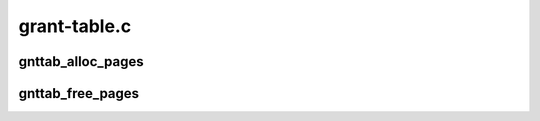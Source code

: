 .. -*- coding: utf-8; mode: rst -*-

=============
grant-table.c
=============


.. _`gnttab_alloc_pages`:

gnttab_alloc_pages
==================

.. c:function:: int gnttab_alloc_pages (int nr_pages, struct page **pages)

    alloc pages suitable for grant mapping into

    :param int nr_pages:
        number of pages to alloc

    :param struct page \*\*pages:
        returns the pages



.. _`gnttab_free_pages`:

gnttab_free_pages
=================

.. c:function:: void gnttab_free_pages (int nr_pages, struct page **pages)

    free pages allocated by gnttab_alloc_pages() @nr_pages; number of pages to free

    :param int nr_pages:

        *undescribed*

    :param struct page \*\*pages:
        the pages

